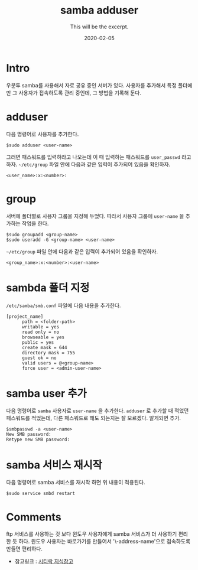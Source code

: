#+TITLE: samba adduser
#+SUBTITLE: This will be the excerpt.
#+DATE: 2020-02-05

#+STARTUP: showall indent
#+OPTIONS: toc:nil 
#+OPTIONS: tex:t

* Intro
  우분투 samba를 사용해서 자료 공유 중인 서버가 있다.
  사용자를 추가해서 특정 폴더에만 그 사용자가 접속하도록 관리 중인데,
  그 방법을 기록해 둔다.
* adduser
  다음 명령어로 사용자를 추가한다.
  #+BEGIN_SRC plain
  $sudo adduser <user-name>
  #+END_SRC
  그러면 패스워드를 입력하라고 나오는데 이 때 입력하는 패스워드를 =user_passwd= 라고 하자.
  =~/etc/group= 파일 안에 다음과 같은 입력이 추가되어 있음을 확인하자.

  #+BEGIN_SRC plain
  <user_name>:x:<number>:  
  #+END_SRC

* group
  서버에 폴더별로 사용자 그룹을 지정해 두었다.
  따라서 사용자 그룹에 =user-name= 을 추가하는 작업을 한다.
  #+BEGIN_SRC plain
  $sudo groupadd <group-name>
  $sudo useradd -G <group-name> <user-name>
  #+END_SRC
  =~/etc/group= 파일 안에 다음과 같은 입력이 추가되어 있음을 확인하자.

  #+BEGIN_SRC plain
  <group_name>:x:<number>:<user-name>  
  #+END_SRC

* sambda 폴더 지정
  =/etc/samba/smb.conf= 파일에 다음 내용을 추가한다.
  #+BEGIN_SRC plain
  [project_name]
        path = <folder-path>
        writable = yes
        read only = no
        browseable = yes
        public = yes
        create mask = 644
        directory mask = 755
        guest ok = no
        valid users = @<group-name>
        force user = <admin-user-name>
  #+END_SRC

* samba user 추가
  다음 명령어로 =samba= 사용자로 =user-name= 을 추가한다. 
  =adduser= 로 추가할 때 적었던 패스워드를 적었는데, 다른 패스워드로 해도 되는지는 잘 모르겠다.
  알게되면 추가.
  #+BEGIN_SRC plain
  $smbpasswd -a <user-name>
  New SMB password:
  Retype new SMB password:
  #+END_SRC
  
* samba 서비스 재시작
  다음 명령어로 samba 서비스를 재시작 하면 위 내용이 적용된다. 
  #+BEGIN_SRC plain
  $sudo service smbd restart
  #+END_SRC

* Comments
  ftp 서비스를 사용하는 것 보다 윈도우 사용자에게 samba 서비스가 더 사용하기 편리한 듯 하다.
  윈도우 사용자는 바로가기를 만들어서 '\\ip-address\forder-name'으로 접속하도록 만들면 편리하다.

  - 참고링크 : [[https://citylock.tistory.com/547][시티락 지식창고]]  

